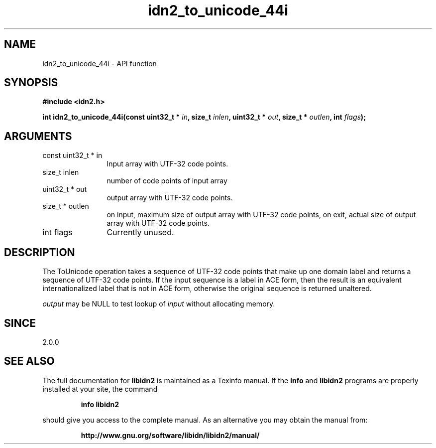 .\" DO NOT MODIFY THIS FILE!  It was generated by gdoc.
.TH "idn2_to_unicode_44i" 3 "2.2.0" "libidn2" "libidn2"
.SH NAME
idn2_to_unicode_44i \- API function
.SH SYNOPSIS
.B #include <idn2.h>
.sp
.BI "int idn2_to_unicode_44i(const uint32_t * " in ", size_t " inlen ", uint32_t * " out ", size_t * " outlen ", int " flags ");"
.SH ARGUMENTS
.IP "const uint32_t * in" 12
Input array with UTF\-32 code points.
.IP "size_t inlen" 12
number of code points of input array
.IP "uint32_t * out" 12
output array with UTF\-32 code points.
.IP "size_t * outlen" 12
on input, maximum size of output array with UTF\-32 code points,
on exit, actual size of output array with UTF\-32 code points.
.IP "int flags" 12
Currently unused.
.SH "DESCRIPTION"
The ToUnicode operation takes a sequence of UTF\-32 code points
that make up one domain label and returns a sequence of UTF\-32
code points. If the input sequence is a label in ACE form, then the
result is an equivalent internationalized label that is not in ACE
form, otherwise the original sequence is returned unaltered.

 \fIoutput\fP may be NULL to test lookup of  \fIinput\fP without allocating memory.
.SH "SINCE"
2.0.0
.SH "SEE ALSO"
The full documentation for
.B libidn2
is maintained as a Texinfo manual.  If the
.B info
and
.B libidn2
programs are properly installed at your site, the command
.IP
.B info libidn2
.PP
should give you access to the complete manual.
As an alternative you may obtain the manual from:
.IP
.B http://www.gnu.org/software/libidn/libidn2/manual/
.PP
